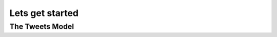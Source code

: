 Lets get started
================

The Tweets Model
----------------

.. code-block:: console
    :emphasize-lines: 1

    $ .\manage.py startapp tweets

